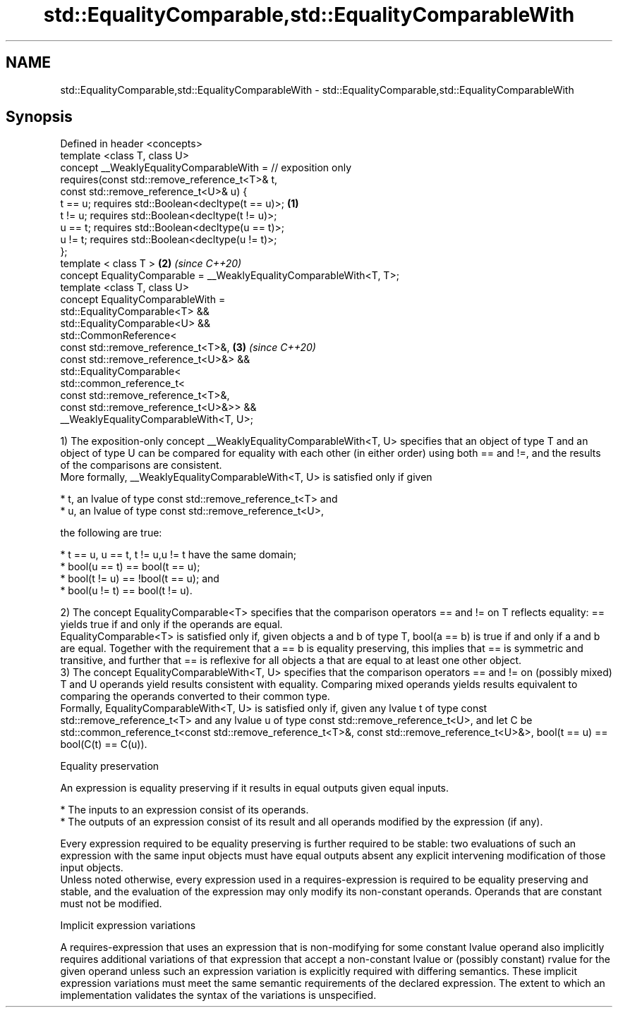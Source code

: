 .TH std::EqualityComparable,std::EqualityComparableWith 3 "2020.03.24" "http://cppreference.com" "C++ Standard Libary"
.SH NAME
std::EqualityComparable,std::EqualityComparableWith \- std::EqualityComparable,std::EqualityComparableWith

.SH Synopsis

  Defined in header <concepts>
  template <class T, class U>
  concept __WeaklyEqualityComparableWith = // exposition only
  requires(const std::remove_reference_t<T>& t,
  const std::remove_reference_t<U>& u) {
  t == u; requires std::Boolean<decltype(t == u)>;                   \fB(1)\fP
  t != u; requires std::Boolean<decltype(t != u)>;
  u == t; requires std::Boolean<decltype(u == t)>;
  u != t; requires std::Boolean<decltype(u != t)>;
  };
  template < class T >                                               \fB(2)\fP \fI(since C++20)\fP
  concept EqualityComparable = __WeaklyEqualityComparableWith<T, T>;
  template <class T, class U>
  concept EqualityComparableWith =
  std::EqualityComparable<T> &&
  std::EqualityComparable<U> &&
  std::CommonReference<
  const std::remove_reference_t<T>&,                                 \fB(3)\fP \fI(since C++20)\fP
  const std::remove_reference_t<U>&> &&
  std::EqualityComparable<
  std::common_reference_t<
  const std::remove_reference_t<T>&,
  const std::remove_reference_t<U>&>> &&
  __WeaklyEqualityComparableWith<T, U>;

  1) The exposition-only concept __WeaklyEqualityComparableWith<T, U> specifies that an object of type T and an object of type U can be compared for equality with each other (in either order) using both == and !=, and the results of the comparisons are consistent.
  More formally, __WeaklyEqualityComparableWith<T, U> is satisfied only if given

  * t, an lvalue of type const std::remove_reference_t<T> and
  * u, an lvalue of type const std::remove_reference_t<U>,

  the following are true:

  * t == u, u == t, t != u,u != t have the same domain;
  * bool(u == t) == bool(t == u);
  * bool(t != u) == !bool(t == u); and
  * bool(u != t) == bool(t != u).

  2) The concept EqualityComparable<T> specifies that the comparison operators == and != on T reflects equality: == yields true if and only if the operands are equal.
  EqualityComparable<T> is satisfied only if, given objects a and b of type T, bool(a == b) is true if and only if a and b are equal. Together with the requirement that a == b is equality preserving, this implies that == is symmetric and transitive, and further that == is reflexive for all objects a that are equal to at least one other object.
  3) The concept EqualityComparableWith<T, U> specifies that the comparison operators == and != on (possibly mixed) T and U operands yield results consistent with equality. Comparing mixed operands yields results equivalent to comparing the operands converted to their common type.
  Formally, EqualityComparableWith<T, U> is satisfied only if, given any lvalue t of type const std::remove_reference_t<T> and any lvalue u of type const std::remove_reference_t<U>, and let C be std::common_reference_t<const std::remove_reference_t<T>&, const std::remove_reference_t<U>&>, bool(t == u) == bool(C(t) == C(u)).


  Equality preservation

  An expression is equality preserving if it results in equal outputs given equal inputs.

  * The inputs to an expression consist of its operands.
  * The outputs of an expression consist of its result and all operands modified by the expression (if any).

  Every expression required to be equality preserving is further required to be stable: two evaluations of such an expression with the same input objects must have equal outputs absent any explicit intervening modification of those input objects.
  Unless noted otherwise, every expression used in a requires-expression is required to be equality preserving and stable, and the evaluation of the expression may only modify its non-constant operands. Operands that are constant must not be modified.

  Implicit expression variations

  A requires-expression that uses an expression that is non-modifying for some constant lvalue operand also implicitly requires additional variations of that expression that accept a non-constant lvalue or (possibly constant) rvalue for the given operand unless such an expression variation is explicitly required with differing semantics. These implicit expression variations must meet the same semantic requirements of the declared expression. The extent to which an implementation validates the syntax of the variations is unspecified.



